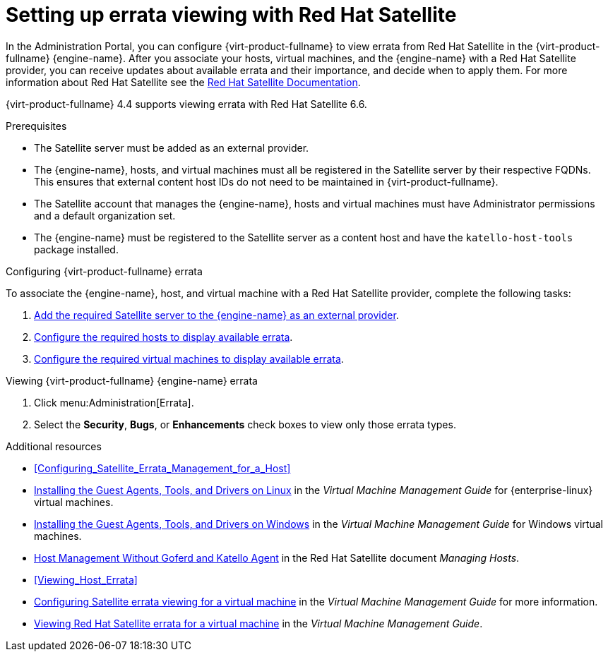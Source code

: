 [[chap-Errata_Management_with_Satellite]]
= Setting up errata viewing with Red Hat Satellite

In the Administration Portal, you can configure {virt-product-fullname} to view errata from Red Hat Satellite in the {virt-product-fullname} {engine-name}. After you associate your hosts, virtual machines, and the {engine-name} with a Red Hat Satellite provider, you can receive updates about available errata and their importance, and decide when to apply them. For more information about Red Hat Satellite see the link:{URL_satellite_docs}[Red Hat Satellite Documentation].

{virt-product-fullname} 4.4 supports viewing errata with Red Hat Satellite 6.6.

.Prerequisites

* The Satellite server must be added as an external provider.
* The {engine-name}, hosts, and virtual machines must all be registered in the Satellite server by their respective FQDNs. This ensures that external content host IDs do not need to be maintained in {virt-product-fullname}.
* The Satellite account that manages the {engine-name}, hosts and virtual machines must have Administrator permissions and a default organization set.
* The {engine-name} must be registered to the Satellite server as a content host and have the `katello-host-tools` package installed.

.Configuring {virt-product-fullname} errata

To associate the {engine-name}, host, and virtual machine with a Red Hat Satellite provider, complete the following tasks:

. xref:Adding_a_Red_Hat_Satellite_Instance_for_Host_Provisioning[Add the required Satellite server to the {engine-name} as an external provider].

. xref:Configuring_Satellite_Errata_Management_for_a_Host[Configure the required hosts to display available errata].

. link:{URL_virt_product_docs}virtual_machine_management_guide/index#Configuring_Satellite_Errata[Configure the required virtual machines to display available errata].

.Viewing {virt-product-fullname} {engine-name} errata

. Click menu:Administration[Errata].
. Select the *Security*, *Bugs*, or *Enhancements* check boxes to view only those errata types.

.Additional resources

* xref:Configuring_Satellite_Errata_Management_for_a_Host[]
//* xref:Installing_the_Guest_Agents_and_Drivers_on_Red_Hat_Enterprise_Linux[] for {enterprise-linux} virtual machines
* link:{URL_virt_product_docs}virtual_machine_management_guide/index#Installing_the_Guest_Agents_and_Drivers_on_Red_Hat_Enterprise_Linux[Installing the Guest Agents, Tools, and Drivers on Linux] in the _Virtual Machine Management Guide_ for {enterprise-linux} virtual machines.
//* xref:Installing_the_Guest_Agents_and_Drivers_on_Windows[] for Windows virtual machines
* link:{URL_virt_product_docs}virtual_machine_management_guide/index#Installing_the_Guest_Agents_and_Drivers_on_Windows[Installing the Guest Agents, Tools, and Drivers on Windows] in the _Virtual Machine Management Guide_ for Windows virtual machines.
* link:{URL_satellite_docs}html/managing_hosts/host-management-without-goferd-and-katello-agent_managing-hosts[Host Management Without Goferd and Katello Agent] in the Red Hat Satellite document _Managing Hosts_.
* xref:Viewing_Host_Errata[]
* link:{URL_virt_product_docs}virtual_machine_management_guide/index#Configuring_Satellite_Errata[Configuring Satellite errata viewing for a virtual machine] in the _Virtual Machine Management Guide_ for more information.
* link:{URL_virt_product_docs}virtual_machine_management_guide/index#Viewing_Satellite_Errata[Viewing Red Hat Satellite errata for a virtual machine] in the _Virtual Machine Management Guide_.

